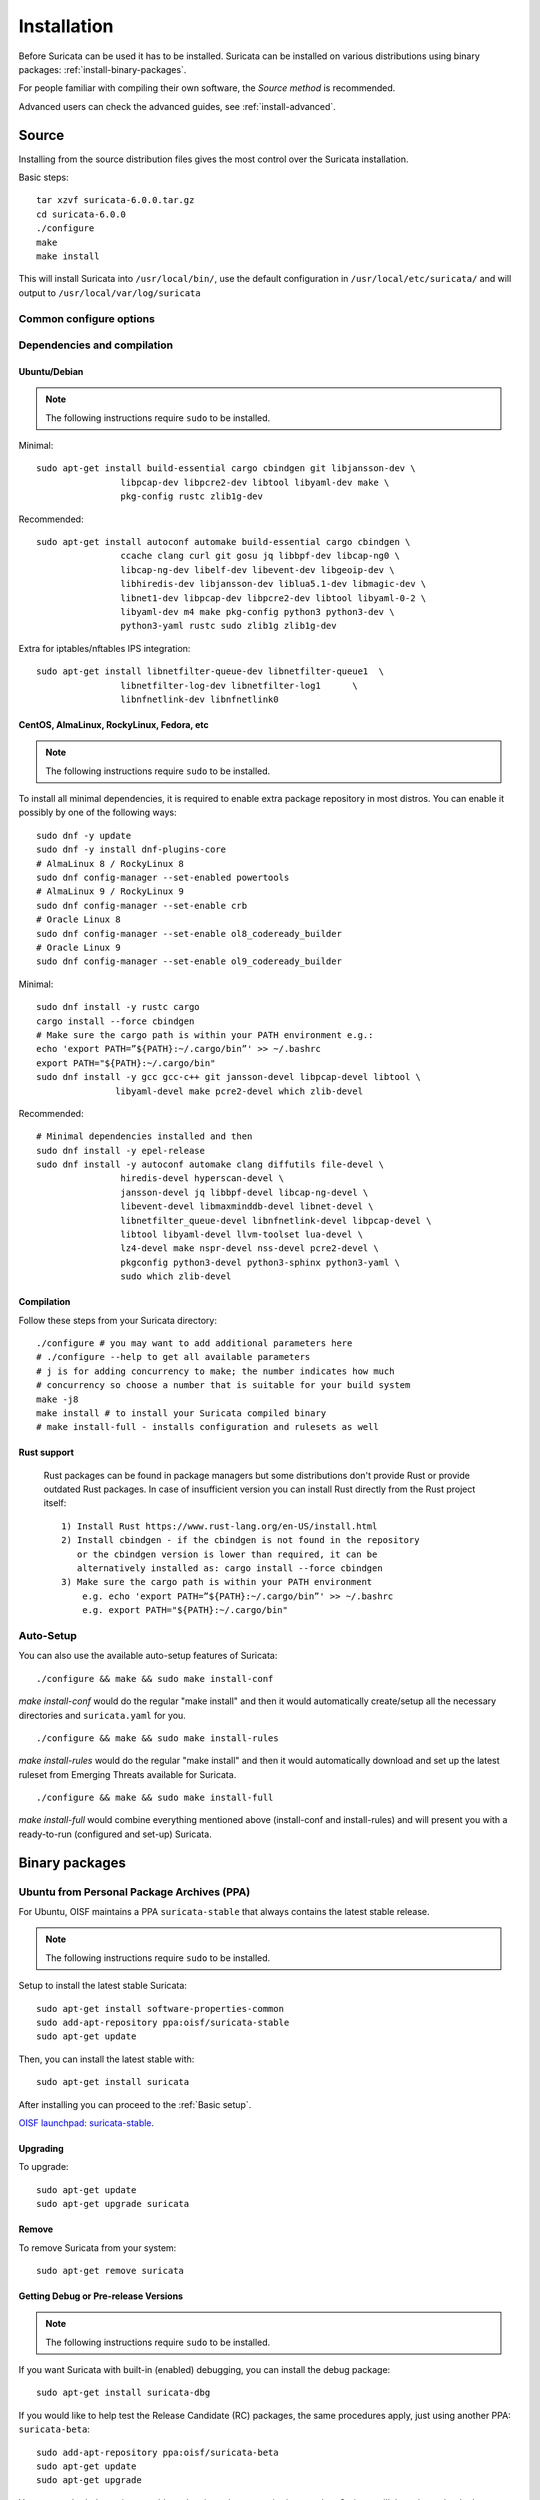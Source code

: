 .. _installation:

Installation
============

Before Suricata can be used it has to be installed. Suricata can be installed
on various distributions using binary packages: :ref:`install-binary-packages`.

For people familiar with compiling their own software, the `Source method` is
recommended.

Advanced users can check the advanced guides, see :ref:`install-advanced`.

Source
------

Installing from the source distribution files gives the most control over the Suricata installation.

Basic steps::

    tar xzvf suricata-6.0.0.tar.gz
    cd suricata-6.0.0
    ./configure
    make
    make install

This will install Suricata into ``/usr/local/bin/``, use the default
configuration in ``/usr/local/etc/suricata/`` and will output to
``/usr/local/var/log/suricata``


Common configure options
^^^^^^^^^^^^^^^^^^^^^^^^

.. option:: --disable-gccmarch-native

    Do not optimize the binary for the hardware it is built on. Add this 
    flag if the binary is meant to be portable or if Suricata is to be used in a VM.

.. option:: --prefix=/usr/

    Installs the Suricata binary into /usr/bin/. Default ``/usr/local/``

.. option:: --sysconfdir=/etc

    Installs the Suricata configuration files into /etc/suricata/. Default ``/usr/local/etc/``

.. option:: --localstatedir=/var

    Setups Suricata for logging into /var/log/suricata/. Default ``/usr/local/var/log/suricata``

.. option:: --enable-lua

    Enables Lua support for detection and output.

.. option:: --enable-geoip

    Enables GeoIP support for detection.

.. option:: --enable-dpdk

    Enables `DPDK <https://www.dpdk.org/>`_ packet capture method.

Dependencies and compilation
^^^^^^^^^^^^^^^^^^^^^^^^^^^^

Ubuntu/Debian
"""""""""""""

.. note:: The following instructions require ``sudo`` to be installed.

Minimal::

    sudo apt-get install build-essential cargo cbindgen git libjansson-dev \
                    libpcap-dev libpcre2-dev libtool libyaml-dev make \
                    pkg-config rustc zlib1g-dev

Recommended::

    sudo apt-get install autoconf automake build-essential cargo cbindgen \
                    ccache clang curl git gosu jq libbpf-dev libcap-ng0 \
                    libcap-ng-dev libelf-dev libevent-dev libgeoip-dev \
                    libhiredis-dev libjansson-dev liblua5.1-dev libmagic-dev \
                    libnet1-dev libpcap-dev libpcre2-dev libtool libyaml-0-2 \
                    libyaml-dev m4 make pkg-config python3 python3-dev \
                    python3-yaml rustc sudo zlib1g zlib1g-dev

Extra for iptables/nftables IPS integration::

    sudo apt-get install libnetfilter-queue-dev libnetfilter-queue1  \
                    libnetfilter-log-dev libnetfilter-log1      \
                    libnfnetlink-dev libnfnetlink0

CentOS, AlmaLinux, RockyLinux, Fedora, etc
""""""""""""""""""""""""""""""""""""""""""

.. note:: The following instructions require ``sudo`` to be installed.

To install all minimal dependencies, it is required to enable extra package
repository in most distros. You can enable it possibly by
one of the following ways::

    sudo dnf -y update
    sudo dnf -y install dnf-plugins-core
    # AlmaLinux 8 / RockyLinux 8
    sudo dnf config-manager --set-enabled powertools
    # AlmaLinux 9 / RockyLinux 9
    sudo dnf config-manager --set-enable crb
    # Oracle Linux 8
    sudo dnf config-manager --set-enable ol8_codeready_builder
    # Oracle Linux 9
    sudo dnf config-manager --set-enable ol9_codeready_builder

Minimal::

    sudo dnf install -y rustc cargo
    cargo install --force cbindgen
    # Make sure the cargo path is within your PATH environment e.g.:
    echo 'export PATH=”${PATH}:~/.cargo/bin”' >> ~/.bashrc
    export PATH="${PATH}:~/.cargo/bin"
    sudo dnf install -y gcc gcc-c++ git jansson-devel libpcap-devel libtool \
                   libyaml-devel make pcre2-devel which zlib-devel

Recommended::

    # Minimal dependencies installed and then
    sudo dnf install -y epel-release
    sudo dnf install -y autoconf automake clang diffutils file-devel \
                    hiredis-devel hyperscan-devel \
                    jansson-devel jq libbpf-devel libcap-ng-devel \
                    libevent-devel libmaxminddb-devel libnet-devel \
                    libnetfilter_queue-devel libnfnetlink-devel libpcap-devel \
                    libtool libyaml-devel llvm-toolset lua-devel \
                    lz4-devel make nspr-devel nss-devel pcre2-devel \
                    pkgconfig python3-devel python3-sphinx python3-yaml \
                    sudo which zlib-devel

Compilation
"""""""""""

Follow these steps from your Suricata directory::

    ./configure # you may want to add additional parameters here
    # ./configure --help to get all available parameters
    # j is for adding concurrency to make; the number indicates how much 
    # concurrency so choose a number that is suitable for your build system
    make -j8 
    make install # to install your Suricata compiled binary
    # make install-full - installs configuration and rulesets as well

Rust support
""""""""""""

  Rust packages can be found in package managers but some distributions
  don't provide Rust or provide outdated Rust packages.
  In case of insufficient version you can install Rust directly
  from the Rust project itself::

    1) Install Rust https://www.rust-lang.org/en-US/install.html
    2) Install cbindgen - if the cbindgen is not found in the repository
       or the cbindgen version is lower than required, it can be
       alternatively installed as: cargo install --force cbindgen
    3) Make sure the cargo path is within your PATH environment
        e.g. echo 'export PATH=”${PATH}:~/.cargo/bin”' >> ~/.bashrc
        e.g. export PATH="${PATH}:~/.cargo/bin"

Auto-Setup
^^^^^^^^^^

You can also use the available auto-setup features of Suricata:

::

    ./configure && make && sudo make install-conf

*make install-conf* would do the regular "make install" and then it would automatically
create/setup all the necessary directories and ``suricata.yaml`` for you.

::

    ./configure && make && sudo make install-rules

*make install-rules* would do the regular "make install" and then it would automatically
download and set up the latest ruleset from Emerging Threats available for Suricata.

::

    ./configure && make && sudo make install-full

*make install-full* would combine everything mentioned above (install-conf and install-rules)
and will present you with a ready-to-run (configured and set-up) Suricata.

.. _install-binary-packages:

Binary packages
---------------

Ubuntu from Personal Package Archives (PPA)
^^^^^^^^^^^^^^^^^^^^^^^^^^^^^^^^^^^^^^^^^^^

For Ubuntu, OISF maintains a PPA ``suricata-stable`` that always contains the
latest stable release.

.. note:: The following instructions require ``sudo`` to be installed.

Setup to install the latest stable Suricata::

    sudo apt-get install software-properties-common
    sudo add-apt-repository ppa:oisf/suricata-stable
    sudo apt-get update

Then, you can install the latest stable with::

    sudo apt-get install suricata

After installing you can proceed to the :ref:`Basic setup`.

`OISF launchpad: suricata-stable <https://launchpad.net/~oisf/+archive/suricata-stable>`_.

Upgrading
"""""""""

To upgrade::

    sudo apt-get update
    sudo apt-get upgrade suricata

Remove
""""""

To remove Suricata from your system::

    sudo apt-get remove suricata



Getting Debug or Pre-release Versions
"""""""""""""""""""""""""""""""""""""

.. note:: The following instructions require ``sudo`` to be installed.

If you want Suricata with built-in (enabled) debugging, you can install the
debug package::

    sudo apt-get install suricata-dbg

If you would like to help test the Release Candidate (RC) packages, the same procedures
apply, just using another PPA: ``suricata-beta``::

    sudo add-apt-repository ppa:oisf/suricata-beta
    sudo apt-get update
    sudo apt-get upgrade

You can use both the suricata-stable and suricata-beta repositories together.
Suricata will then always be the latest release, stable or beta.

`OISF launchpad: suricata-beta <https://launchpad.net/~oisf/+archive/suricata-beta>`_.

Daily Releases
""""""""""""""

.. note:: The following instructions require ``sudo`` to be installed.

If you would like to help test the daily build packages from our latest git(dev)
repository, the same procedures as above apply, just using another PPA,
``suricata-daily``::

    sudo add-apt-repository ppa:oisf/suricata-daily-allarch
    sudo apt-get update
    sudo apt-get upgrade

.. note::

    Please have in mind that this is packaged from our latest development git master
    and is therefore potentially unstable.

    We do our best to make others aware of continuing development and items
    within the engine that are not yet complete or optimal. With this in mind,
    please refer to `Suricata's issue tracker on Redmine 
    <http://redmine.openinfosecfoundation.org/projects/suricata/issues>`_ 
    for an up-to-date list of what we are working on, planned roadmap, 
    and to report issues.

`OISF launchpad: suricata-daily <https://launchpad.net/~oisf/+archive/suricata-daily>`_.

Debian
^^^^^^

.. note:: The following instructions require ``sudo`` to be installed.

In Debian 9 (stretch) and later do::

    sudo apt-get install suricata

In the "stable" version of Debian, Suricata is usually not available in the
latest version. A more recent version is often available from Debian backports,
if it can be built there.

To use backports, the backports repository for the current stable
distribution needs to be added to the system-wide sources list.
For Debian 10 (buster), for instance, run the following as ``root``::

    echo "deb http://http.debian.net/debian buster-backports main" > \
        /etc/apt/sources.list.d/backports.list
    apt-get update
    apt-get install suricata -t buster-backports

.. _RPM packages:

CentOS, AlmaLinux, RockyLinux, Fedora, etc
^^^^^^^^^^^^^^^^^^^^^^^^^^^^^^^^^^^^^^^^^^

RPMs are provided for the latest release of *Enterprise Linux*. This
includes CentOS Linux and rebuilds such as AlmaLinux and RockyLinux.
Additionally, RPMs are provided for the latest supported versions of Fedora.

RPMs specifically for CentOS Stream are not provided, however the RPMs for their
related version may work fine.

Installing From Package Repositories
""""""""""""""""""""""""""""""""""""

CentOS, RHEL, AlmaLinux, RockyLinux, etc Version 8+
'''''''''''''''''''''''''''''''''''''''''''''''''''

.. note:: The following instructions require ``sudo`` to be installed.

.. code-block:: none

   sudo dnf install epel-release dnf-plugins-core
   sudo dnf copr enable @oisf/suricata-7.0
   sudo dnf install suricata

CentOS 7
''''''''

.. code-block:: none

   sudo yum install epel-release yum-plugin-copr
   sudo yum copr enable @oisf/suricata-7.0
   sudo yum install suricata

Fedora
''''''

.. code-block:: none

    sudo dnf install dnf-plugins-core
    sudo dnf copr enable @oisf/suricata-7.0
    sudo dnf install suricata

Additional Notes for RPM Installations
""""""""""""""""""""""""""""""""""""""

- Suricata is pre-configured to run as the ``suricata`` user.
- Command line parameters such as providing the interface names can be
  configured in ``/etc/sysconfig/suricata``.
- Users can run ``suricata-update`` without being root provided they
  are added to the ``suricata`` group.
- Directories:

  - ``/etc/suricata``: Configuration directory
  - ``/var/log/suricata``: Log directory
  - ``/var/lib/suricata``: State directory rules, datasets.

Starting Suricata On-Boot
'''''''''''''''''''''''''

The Suricata RPMs are configured to run from Systemd.

.. note:: The following instructions require ``sudo`` to be installed.

To start Suricata::

  sudo systemctl start suricata

To stop Suricata::

  sudo systemctl stop suricata

To have Suricata start on-boot::

  sudo systemctl enable suricata

To reload rules::

  sudo systemctl reload suricata

.. _install-advanced:

Arch Based
^^^^^^^^^^

The ArchLinux AUR contains Suricata and suricata-nfqueue packages, with commonly
used configurations for compilation (may also be edited to your liking). You may
use makepkg, yay (sample below), or other AUR helpers to compile and build
Suricata packages.

::

    yay -S suricata

Advanced Installation
---------------------

If you are using Ubuntu, you can follow
:doc:`devguide/codebase/installation-from-git`.

For other various installation guides for installing from GIT and for other operating
systems, please check (bear in mind that those may be somewhat outdated):
https://redmine.openinfosecfoundation.org/projects/suricata/wiki/Suricata_Installation
